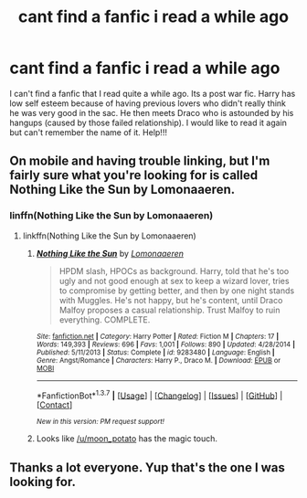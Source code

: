 #+TITLE: cant find a fanfic i read a while ago

* cant find a fanfic i read a while ago
:PROPERTIES:
:Author: kneelb4darth
:Score: 4
:DateUnix: 1465460278.0
:DateShort: 2016-Jun-09
:FlairText: Request
:END:
I can't find a fanfic that I read quite a while ago. Its a post war fic. Harry has low self esteem because of having previous lovers who didn't really think he was very good in the sac. He then meets Draco who is astounded by his hangups (caused by those failed relationship). I would like to read it again but can't remember the name of it. Help!!!


** On mobile and having trouble linking, but I'm fairly sure what you're looking for is called Nothing Like the Sun by Lomonaaeren.
:PROPERTIES:
:Author: LittleMissPeachy6
:Score: 3
:DateUnix: 1465483279.0
:DateShort: 2016-Jun-09
:END:

*** linffn(Nothing Like the Sun by Lomonaaeren)
:PROPERTIES:
:Author: wordhammer
:Score: 2
:DateUnix: 1465487523.0
:DateShort: 2016-Jun-09
:END:

**** linkffn(Nothing Like the Sun by Lomonaaeren)
:PROPERTIES:
:Score: 3
:DateUnix: 1465488505.0
:DateShort: 2016-Jun-09
:END:

***** [[http://www.fanfiction.net/s/9283480/1/][*/Nothing Like the Sun/*]] by [[https://www.fanfiction.net/u/1265079/Lomonaaeren][/Lomonaaeren/]]

#+begin_quote
  HPDM slash, HPOCs as background. Harry, told that he's too ugly and not good enough at sex to keep a wizard lover, tries to compromise by getting better, and then by one night stands with Muggles. He's not happy, but he's content, until Draco Malfoy proposes a casual relationship. Trust Malfoy to ruin everything. COMPLETE.
#+end_quote

^{/Site/: [[http://www.fanfiction.net/][fanfiction.net]] *|* /Category/: Harry Potter *|* /Rated/: Fiction M *|* /Chapters/: 17 *|* /Words/: 149,393 *|* /Reviews/: 696 *|* /Favs/: 1,001 *|* /Follows/: 890 *|* /Updated/: 4/28/2014 *|* /Published/: 5/11/2013 *|* /Status/: Complete *|* /id/: 9283480 *|* /Language/: English *|* /Genre/: Angst/Romance *|* /Characters/: Harry P., Draco M. *|* /Download/: [[http://www.ff2ebook.com/old/ffn-bot/index.php?id=9283480&source=ff&filetype=epub][EPUB]] or [[http://www.ff2ebook.com/old/ffn-bot/index.php?id=9283480&source=ff&filetype=mobi][MOBI]]}

--------------

*FanfictionBot*^{1.3.7} *|* [[[https://github.com/tusing/reddit-ffn-bot/wiki/Usage][Usage]]] | [[[https://github.com/tusing/reddit-ffn-bot/wiki/Changelog][Changelog]]] | [[[https://github.com/tusing/reddit-ffn-bot/issues/][Issues]]] | [[[https://github.com/tusing/reddit-ffn-bot/][GitHub]]] | [[[https://www.reddit.com/message/compose?to=tusing][Contact]]]

^{/New in this version: PM request support!/}
:PROPERTIES:
:Author: FanfictionBot
:Score: 2
:DateUnix: 1465488516.0
:DateShort: 2016-Jun-09
:END:


***** Looks like [[/u/moon_potato]] has the magic touch.
:PROPERTIES:
:Author: wordhammer
:Score: 1
:DateUnix: 1465496469.0
:DateShort: 2016-Jun-09
:END:


** Thanks a lot everyone. Yup that's the one I was looking for.
:PROPERTIES:
:Author: kneelb4darth
:Score: 1
:DateUnix: 1465495467.0
:DateShort: 2016-Jun-09
:END:
